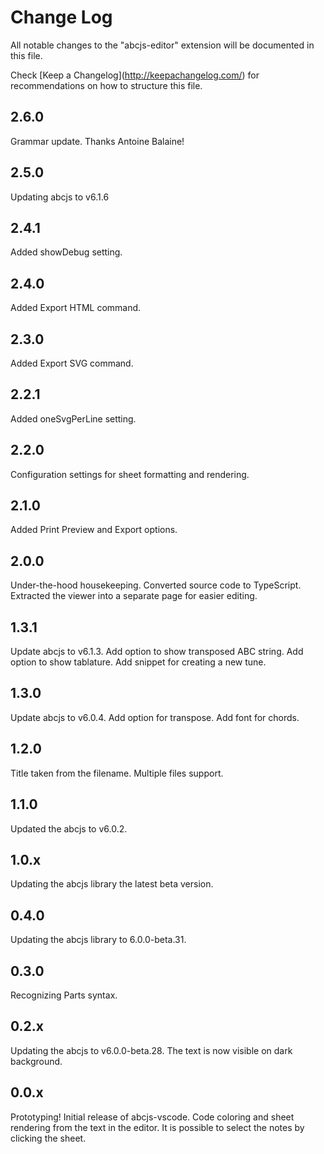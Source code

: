 * Change Log

All notable changes to the "abcjs-editor" extension will be documented in this file.

Check [Keep a Changelog](http://keepachangelog.com/) for recommendations on how to structure this file.

** 2.6.0

Grammar update. Thanks Antoine Balaine!

** 2.5.0

Updating abcjs to v6.1.6

** 2.4.1

Added showDebug setting.

** 2.4.0

Added Export HTML command.

** 2.3.0

Added Export SVG command.

** 2.2.1

Added oneSvgPerLine setting.

** 2.2.0

Configuration settings for sheet formatting and rendering.

** 2.1.0

Added Print Preview and Export options.

** 2.0.0

Under-the-hood housekeeping.
Converted source code to TypeScript. 
Extracted the viewer into a separate page for easier editing.

** 1.3.1

Update abcjs to v6.1.3. Add option to show transposed ABC string. Add option to show tablature. Add snippet for creating a new tune.

** 1.3.0

Update abcjs to v6.0.4. Add option for transpose. Add font for chords.

** 1.2.0

Title taken from the filename. Multiple files support.

** 1.1.0

Updated the abcjs to v6.0.2.

** 1.0.x

Updating the abcjs library the latest beta version.

** 0.4.0

Updating the abcjs library to 6.0.0-beta.31.

** 0.3.0

Recognizing Parts syntax.

** 0.2.x

Updating the abcjs to v6.0.0-beta.28. The text is now visible on dark background.

** 0.0.x

Prototyping!
Initial release of abcjs-vscode.
Code coloring and sheet rendering from the text in the editor.
It is possible to select the notes by clicking the sheet.
